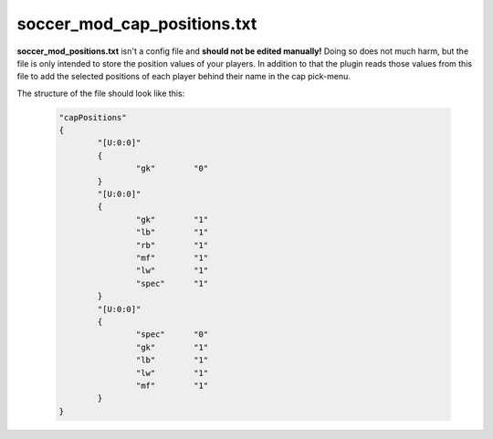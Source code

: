 .. _conf-pos:

============================
soccer_mod_cap_positions.txt
============================

**soccer_mod_positions.txt** isn't a config file and **should not be edited manually!**
Doing so does not much harm, but the file is only intended to store the position values of your players. In addition to that the plugin reads those values from this file to add the selected positions of each player behind their name in the cap pick-menu.
	
The structure of the file should look like this:

	.. code-block:: none
	
		"capPositions"
		{
			"[U:0:0]"
			{
				"gk"        "0"
			}
			"[U:0:0]"
			{
				"gk"        "1"
				"lb"        "1"
				"rb"        "1"
				"mf"        "1"
				"lw"        "1"
				"spec"      "1"
			}
			"[U:0:0]"
			{
				"spec"      "0"
				"gk"        "1"
				"lb"        "1"
				"lw"        "1"
				"mf"        "1"
			}
		}
